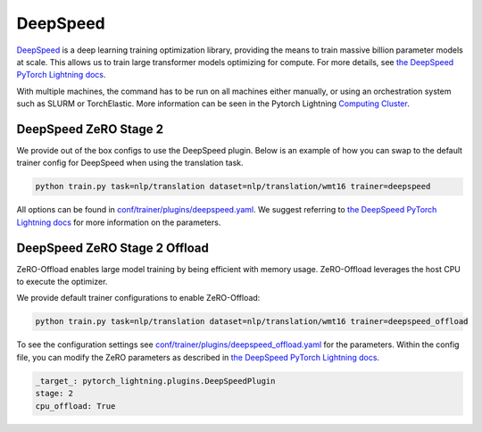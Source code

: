 .. _deepspeed:

DeepSpeed
=========

`DeepSpeed <https://github.com/microsoft/DeepSpeed>`__ is a deep learning training optimization library, providing the means to train massive billion parameter models at scale.
This allows us to train large transformer models optimizing for compute. For more details, see `the DeepSpeed PyTorch Lightning docs <https://pytorch-lightning.readthedocs.io/en/latest/advanced/multi_gpu.html#deepspeed>`__.

With multiple machines, the command has to be run on all machines either manually, or using an orchestration system such as SLURM or TorchElastic. More information can be seen in the Pytorch Lightning `Computing Cluster <https://pytorch-lightning.readthedocs.io/en/latest/advanced/cluster.html#computing-cluster>`_.

DeepSpeed ZeRO Stage 2
----------------------

We provide out of the box configs to use the DeepSpeed plugin. Below is an example of how you can swap to the default trainer config for DeepSpeed when using the translation task.

.. code-block:: python

   python train.py task=nlp/translation dataset=nlp/translation/wmt16 trainer=deepspeed

All options can be found in `conf/trainer/plugins/deepspeed.yaml <https://github.com/PyTorchLightning/lightning-transformers/blob/master/conf/trainer/plugins/deepspeed.yaml>`__. We suggest referring to `the DeepSpeed PyTorch Lightning docs <https://pytorch-lightning.readthedocs.io/en/latest/advanced/multi_gpu.html#deepspeed>`__ for more information on the parameters.

DeepSpeed ZeRO Stage 2 Offload
------------------------------

ZeRO-Offload enables large model training by being efficient with memory usage. ZeRO-Offload leverages the host CPU to execute the optimizer.

We provide default trainer configurations to enable ZeRO-Offload:

.. code-block:: python

   python train.py task=nlp/translation dataset=nlp/translation/wmt16 trainer=deepspeed_offload

To see the configuration settings see `conf/trainer/plugins/deepspeed_offload.yaml <https://github.com/PyTorchLightning/lightning-transformers/blob/master/conf/trainer/plugins/deepspeed_offload.yaml>`__  for the parameters. Within the config file, you can modify the ZeRO parameters as described in `the DeepSpeed PyTorch Lightning docs <https://pytorch-lightning.readthedocs.io/en/latest/advanced/multi_gpu.html#deepspeed>`__.

.. code-block:: yaml

    _target_: pytorch_lightning.plugins.DeepSpeedPlugin
    stage: 2
    cpu_offload: True
